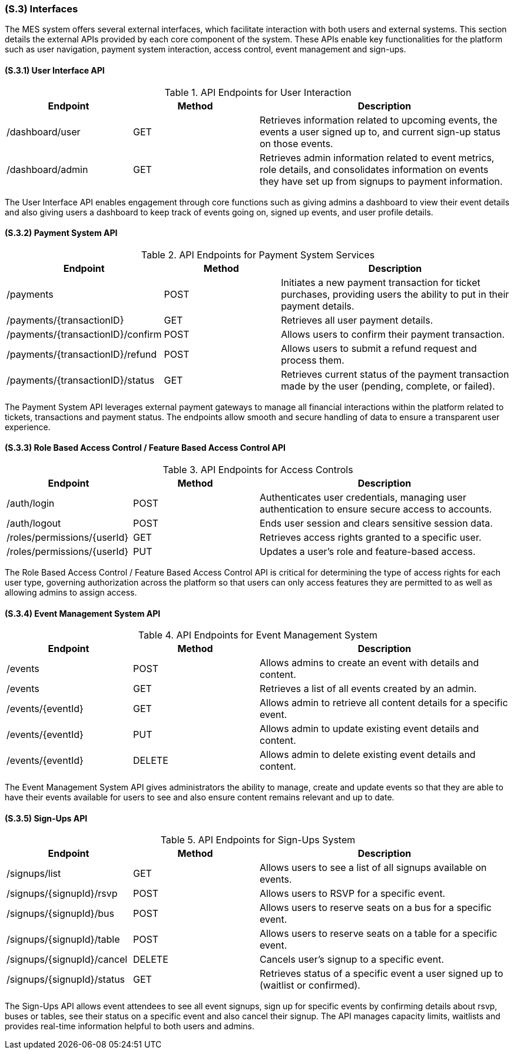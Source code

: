 [#s3,reftext=S.3]
=== (S.3) Interfaces

ifdef::env-draft[]
TIP: _How the system makes the functionality of <<s2>> available to the rest of the world, particularly user interfaces and program interfaces (APIs). It specifies how that functionality will be made available to the rest of the world, including people (users) and other systems. These are interfaces provided by the system to the outside; the other way around, interfaces from other systems, which the system may use, are specified in <<e2>>._  <<BM22>>
endif::[]

The MES system offers several external interfaces, which facilitate interaction with both users and external systems. This section details the external APIs provided by each core component of the system. These APIs enable key functionalities for the platform such as user navigation, payment system interaction, access control, event management and sign-ups.

==== (S.3.1) User Interface API

[float]
.API Endpoints for User Interaction
[cols="1,1,2", options="header"]
|===
| Endpoint | Method | Description
| /dashboard/user | GET | Retrieves information related to upcoming events, the events a user signed up to, and current sign-up status on those events.
| /dashboard/admin | GET | Retrieves admin information related to event metrics, role details, and consolidates information on events they have set up from signups to payment information.
|===

The User Interface API enables engagement through core functions such as giving admins a dashboard to view their event details and also giving users a dashboard to keep track of events going on, signed up events, and user profile details.

==== (S.3.2) Payment System API

[float]
.API Endpoints for Payment System Services
[cols="1,1,2", options="header"]
|===
| Endpoint | Method | Description
| /payments | POST | Initiates a new payment transaction for ticket purchases, providing users the ability to put in their payment details.
| /payments/{transactionID} | GET | Retrieves all user payment details.
| /payments/{transactionID}/confirm | POST | Allows users to confirm their payment transaction.
| /payments/{transactionID}/refund | POST | Allows users to submit a refund request and process them.
| /payments/{transactionID}/status | GET | Retrieves current status of the payment transaction made by the user (pending, complete, or failed).
|===

The Payment System API leverages external payment gateways to manage all financial interactions within the platform related to tickets, transactions and payment status. The endpoints allow smooth and secure handling of data to ensure a transparent user experience.

==== (S.3.3) Role Based Access Control / Feature Based Access Control API

[float]
.API Endpoints for Access Controls
[cols="1,1,2", options="header"]
|===
| Endpoint | Method | Description
| /auth/login | POST | Authenticates user credentials, managing user authentication to ensure secure access to accounts.
| /auth/logout | POST | Ends user session and clears sensitive session data.
| /roles/permissions/{userId} | GET | Retrieves access rights granted to a specific user.
| /roles/permissions/{userId} | PUT | Updates a user's role and feature-based access.
|===

The Role Based Access Control / Feature Based Access Control API is critical for determining the type of access rights for each user type, governing authorization across the platform so that users can only access features they are permitted to as well as allowing admins to assign access.

==== (S.3.4) Event Management System API

[float]
.API Endpoints for Event Management System
[cols="1,1,2", options="header"]
|===
| Endpoint | Method | Description
| /events | POST | Allows admins to create an event with details and content.
| /events | GET | Retrieves a list of all events created by an admin.
| /events/{eventId} | GET | Allows admin to retrieve all content details for a specific event.
| /events/{eventId} | PUT | Allows admin to update existing event details and content.
| /events/{eventId} | DELETE | Allows admin to delete existing event details and content.
|===

The Event Management System API gives administrators the ability to manage, create and update events so that they are able to have their events available for users to see and also ensure content remains relevant and up to date.

==== (S.3.5) Sign-Ups API

[float]
.API Endpoints for Sign-Ups System
[cols="1,1,2", options="header"]
|===
| Endpoint | Method | Description
| /signups/list | GET | Allows users to see a list of all signups available on events.
| /signups/{signupId}/rsvp | POST | Allows users to RSVP for a specific event.
| /signups/{signupId}/bus | POST | Allows users to reserve seats on a bus for a specific event.
| /signups/{signupId}/table | POST | Allows users to reserve seats on a table for a specific event.
| /signups/{signupId}/cancel | DELETE | Cancels user's signup to a specific event.
| /signups/{signupId}/status | GET | Retrieves status of a specific event a user signed up to (waitlist or confirmed).
|===

The Sign-Ups API allows event attendees to see all event signups, sign up for specific events by confirming details about rsvp, buses or tables, see their status on a specific event and also cancel their signup. The API manages capacity limits, waitlists and provides real-time information helpful to both users and admins.

